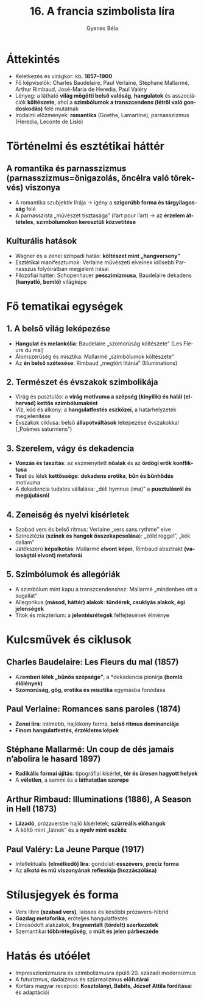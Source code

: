 #+TITLE: 16. A francia szimbolista líra
#+AUTHOR: Gyenes Béla
#+LANGUAGE: hu
* Áttekintés
- Keletkezés és virágkor: kb. *1857–1900*  
- Fő képviselők: Charles Baudelaire, Paul Verlaine, Stéphane Mallarmé, Arthur Rimbaud, José-María de Heredia, Paul Valéry  
- Lényeg: a látható *világ mögötti belső valóság*, *hangulatok* és asszociációk *költészete*, ahol a *szimbólumok a transzcendens (létről való gondoskodás)* felé mutatnak  
- Irodalmi előzmények: *romantika* (Goethe, Lamartine), parnasszizmus (Heredia, Leconte de Lisle)  

* Történelmi és esztétikai háttér
** A romantika és *parnasszizmus (parnasszizmus=önigazolás, öncélra való törekvés)* viszonya
- A romantika szubjektív lírája → igény a *szigorúbb forma és tárgyilagosság* felé  
- A parnasszista „művészet tisztasága” (l’art pour l’art) → az *érzelem áttételes*, *szimbólumokon keresztüli közvetítése*  

** Kulturális hatások
- Wagner és a zenei színpadi hatás: *költészet mint „hangverseny”*  
- Esztétikai manifesztumok: Verlaine művészeti elveinek idősebb Parnasszus folyóiratban megjelent írásai  
- Filozófiai háttér: Schopenhauer *pesszimizmusa*, Baudelaire dekadens *(hanyatló, bomló)* világképe  

* Fő tematikai egységek
** 1. A *belső világ* leképezése
- *Hangulat és melankólia*: Baudelaire „szomorúság költészete” (Les Fleurs du mal)  
- Álomszerűség és misztika: Mallarmé „szimbólumok költészete”  
- Az *én belső szétesése*: Rimbaud „megtört litánia” (Illuminations)  

** 2. Természet és évszakok szimbolikája
- Virág és pusztulás: a *virág motívuma a szépség (kinyílik) és halál (elhervad) kettős szimbólumaként*  
- Víz, köd és alkony: a *hangulatfestés eszközei*, a határhelyzetek megjelenítése  
- Évszakok ciklusa: belső *állapotváltások* leképezése évszakokkal („Poèmes saturniens”)  

** 3. Szerelem, vágy és dekadencia
- *Vonzás és taszítás*: az eszményített *nőalak* és az *ördögi erők* *konfliktusa*  
- *Test* és lélek *kettőssége*: *dekadens erotika*, *bűn és bűnhődés* motívuma  
- A dekadencia tudatos vállalása: „déli hymnus (ima)” a *pusztulásról és megújulásról*  

** 4. Zeneiség és nyelvi kísérletek
- Szabad vers és belső ritmus: Verlaine „vers sans rythme” elve  
- Szineztézia (*színek és hangok összekapcsolása*): „zöld reggel”, „kék dallam”  
- Játékszerű *képalkotás*: Mallarmé *elvont képei*, Rimbaud absztrakt *(valoságtól elvont) metaforái*  

** 5. Szimbólumok és allegóriák
- A szimbólum mint kapu a transzcendenshez: Mallarmé „mindenben ott a sugallat”  
- Allegorikus *(másod, háttér) alakok*: *tündérek, csuklyás alakok, égi jelenségek*  
- Titok és misztérium: a *jelentésrétegek* felfejtésének élménye  

* Kulcsművek és ciklusok
** Charles Baudelaire: Les Fleurs du mal (1857)
- Az*emberi lélek „bűnös szépsége”*, a *dekadencia pionírja *(bomló élőlények)*
- *Szomorúság, gőg, erotika és misztika* egymásba fonódása  

** Paul Verlaine: Romances sans paroles (1874)
- *Zenei líra*: intimebb, hajlékony forma, *belső ritmus dominanciája*  
- *Finom hangulatfestés, érzékletes képek*  

** Stéphane Mallarmé: Un coup de dés jamais n’abolira le hasard 1897)
- *Radikális formai újítás*: tipográfiai kísérlet, *tér és üresen hagyott helyek*  
- A *véletlen*, a semmi és a *láthatatlan szerepe*  

** Arthur Rimbaud: Illuminations (1886), A Season in Hell (1873)
- *Lázadó*, prózaversbe hajló kísérletek; *szürreális előhangok*  
- A költő mint „látnok” és a *nyelv mint eszköz*  

** Paul Valéry: La Jeune Parque (1917)
- Intellektuális *(elmélkedő) líra*: gondolati *esszévers*, *precíz forma* 
- Az *alkotó és mű viszonyának reflexiója (hozzászólása)*  

* Stílusjegyek és forma
- Vers libre *(szabad vers)*, laisses és későbbi prózavers-hibrid  
- *Gazdag metaforika*, erőteljes hangulatfestés  
- Elmosódott alakzatok, *fragmentált (tördelt) szerkezetek*  
- Szemantikai *többrétegűség*, a *múlt és jelen párbeszéde*  

* Hatás és utóélet
- Impresszionizmusra és szimbolizmusra épülő 20. századi modernizmus  
- A futurizmus, dadaizmus és szürrealizmus *előfutárai*  
- Kortárs magyar recepció: *Kosztolányi, Babits, József Attila fordításai* és adaptációi  
